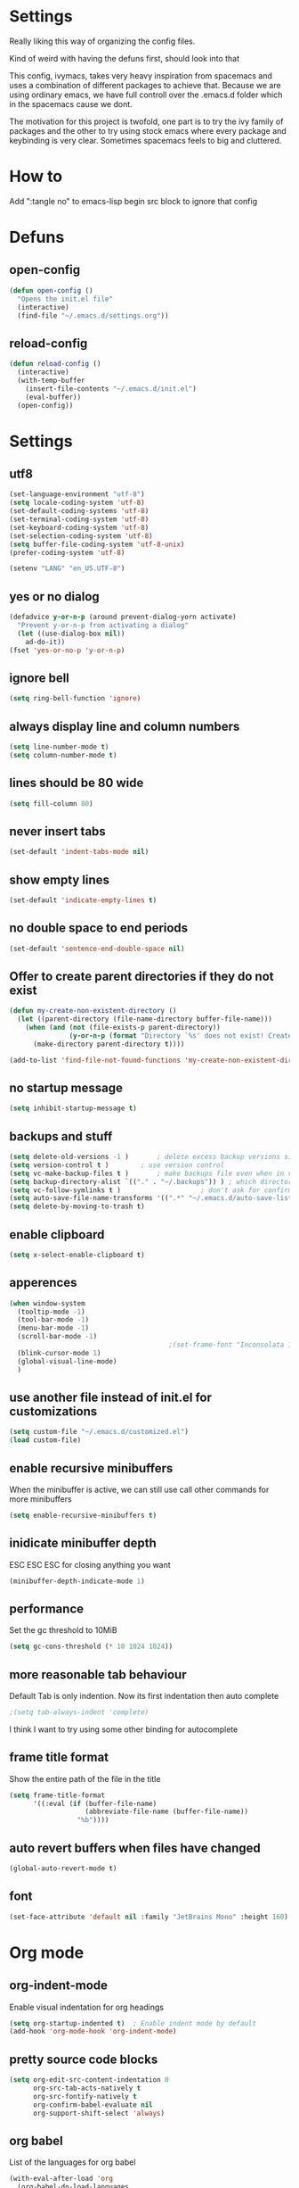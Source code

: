 * Settings
  Really liking this way of organizing the config files.

  Kind of weird with having the defuns first, should look into that

  This config, ivymacs, takes very heavy inspiration from spacemacs and uses a combination of different packages to achieve that. Because we are using ordinary emacs, we have full controll over the .emacs.d folder which in the spacemacs cause we dont.

  The motivation for this project is twofold, one part is to try the ivy family of packages and the other to try using stock emacs where every package and keybinding is very clear. Sometimes spacemacs feels to big and cluttered.

* How to
  Add ":tangle no" to emacs-lisp begin src block to ignore that config

* Defuns

** open-config
   #+BEGIN_SRC emacs-lisp
   (defun open-config ()
     "Opens the init.el file"
     (interactive)
     (find-file "~/.emacs.d/settings.org"))
   #+END_SRC

** reload-config
   #+BEGIN_SRC emacs-lisp
   (defun reload-config ()
     (interactive)
     (with-temp-buffer
       (insert-file-contents "~/.emacs.d/init.el")
       (eval-buffer))
     (open-config))
   #+END_SRC


* Settings

** utf8
   #+BEGIN_SRC emacs-lisp
   (set-language-environment "utf-8")
   (setq locale-coding-system 'utf-8)
   (set-default-coding-systems 'utf-8)
   (set-terminal-coding-system 'utf-8)
   (set-keyboard-coding-system 'utf-8)
   (set-selection-coding-system 'utf-8)
   (setq buffer-file-coding-system 'utf-8-unix)
   (prefer-coding-system 'utf-8)

   (setenv "LANG" "en_US.UTF-8")
   #+END_SRC

** yes or no dialog
   #+BEGIN_SRC emacs-lisp
   (defadvice y-or-n-p (around prevent-dialog-yorn activate)
     "Prevent y-or-n-p from activating a dialog"
     (let ((use-dialog-box nil))
       ad-do-it))
   (fset 'yes-or-no-p 'y-or-n-p)
   #+END_SRC

** ignore bell
   #+BEGIN_SRC emacs-lisp
   (setq ring-bell-function 'ignore)
   #+END_SRC

** always display line and column numbers
   #+BEGIN_SRC emacs-lisp
   (setq line-number-mode t)
   (setq column-number-mode t)
   #+END_SRC

** lines should be 80 wide
   #+BEGIN_SRC emacs-lisp
   (setq fill-column 80)
   #+END_SRC

** never insert tabs
   #+BEGIN_SRC emacs-lisp
   (set-default 'indent-tabs-mode nil)
   #+END_SRC

** show empty lines
   #+BEGIN_SRC emacs-lisp
   (set-default 'indicate-empty-lines t)
   #+END_SRC

** no double space to end periods
   #+BEGIN_SRC emacs-lisp
   (set-default 'sentence-end-double-space nil)
   #+END_SRC

** Offer to create parent directories if they do not exist
   #+BEGIN_SRC emacs-lisp
   (defun my-create-non-existent-directory ()
     (let ((parent-directory (file-name-directory buffer-file-name)))
       (when (and (not (file-exists-p parent-directory))
                  (y-or-n-p (format "Directory `%s' does not exist! Create it?" parent-directory)))
         (make-directory parent-directory t))))

   (add-to-list 'find-file-not-found-functions 'my-create-non-existent-directory)
   #+END_SRC

** no startup message
   #+BEGIN_SRC emacs-lisp
   (setq inhibit-startup-message t)
   #+END_SRC

** backups and stuff
   #+BEGIN_SRC emacs-lisp
   (setq delete-old-versions -1 )		; delete excess backup versions silently
   (setq version-control t )		; use version control
   (setq vc-make-backup-files t )		; make backups file even when in version controlled dir
   (setq backup-directory-alist `(("." . "~/.backups")) ) ; which directory to put backups file
   (setq vc-follow-symlinks t )				       ; don't ask for confirmation when opening symlinked file
   (setq auto-save-file-name-transforms '((".*" "~/.emacs.d/auto-save-list/" t)) ) ;transform backups file name
   (setq delete-by-moving-to-trash t)
   #+END_SRC

** enable clipboard
   #+BEGIN_SRC emacs-lisp
   (setq x-select-enable-clipboard t)
   #+END_SRC

** apperences
   #+BEGIN_SRC emacs-lisp
   (when window-system
     (tooltip-mode -1)
     (tool-bar-mode -1)
     (menu-bar-mode -1)
     (scroll-bar-mode -1)
                                           ;(set-frame-font "Inconsolata 16")
     (blink-cursor-mode 1)
     (global-visual-line-mode)
     )
   #+END_SRC

** use another file instead of init.el for customizations
   #+BEGIN_SRC emacs-lisp
   (setq custom-file "~/.emacs.d/customized.el")
   (load custom-file)
   #+END_SRC
** enable recursive minibuffers
   When the minibuffer is active, we can still use call other commands for more minibuffers
   #+BEGIN_SRC emacs-lisp
   (setq enable-recursive-minibuffers t)
   #+END_SRC
** inidicate minibuffer depth
   ESC ESC ESC for closing anything you want
   #+BEGIN_SRC emacs-lisp
   (minibuffer-depth-indicate-mode 1)
   #+END_SRC

** performance
   Set the gc threshold to 10MiB
   #+BEGIN_SRC emacs-lisp
   (setq gc-cons-threshold (* 10 1024 1024))
   #+END_SRC

** more reasonable tab behaviour
   Default Tab is only indention. Now its first indentation then auto complete
   #+BEGIN_SRC emacs-lisp
                                           ;(setq tab-always-indent 'complete)
   #+END_SRC
   I think I want to try using some other binding for autocomplete

** frame title format
   Show the entire path of the file in the title
   #+BEGIN_SRC emacs-lisp
   (setq frame-title-format
         '((:eval (if (buffer-file-name)
                      (abbreviate-file-name (buffer-file-name))
                    "%b"))))
   #+END_SRC

** auto revert buffers when files have changed
   #+BEGIN_SRC emacs-lisp
   (global-auto-revert-mode t)
   #+END_SRC

** font
   #+BEGIN_SRC emacs-lisp
   (set-face-attribute 'default nil :family "JetBrains Mono" :height 160)
   #+END_SRC

   #+RESULTS:


* Org mode
** org-indent-mode
   Enable visual indentation for org headings
   #+BEGIN_SRC emacs-lisp
   (setq org-startup-indented t)  ; Enable indent mode by default
   (add-hook 'org-mode-hook 'org-indent-mode)
   #+END_SRC

** pretty source code blocks
   #+BEGIN_SRC emacs-lisp
   (setq org-edit-src-content-indentation 0
         org-src-tab-acts-natively t
         org-src-fontify-natively t
         org-confirm-babel-evaluate nil
         org-support-shift-select 'always)
   #+END_SRC

** org babel
   List of the languages for org babel
   #+BEGIN_SRC emacs-lisp
   (with-eval-after-load 'org
     (org-babel-do-load-languages
      'org-babel-load-languages
      '((emacs-lisp .t)
        (lisp . t))
      )
     )
   #+END_SRC

** Remove markup chars, /lol/ becomes italized "lol"
   #+BEGIN_SRC emacs-lisp
   (setq org-hide-emphasis-markers t)
   #+END_SRC

** set org directory
   #+BEGIN_SRC emacs-lisp
   (setq org-directory "~/Documents/notes"
         org-agenda-files '("~/Documents/notes"))
   #+END_SRC

** set notes file and templates
   #+BEGIN_SRC emacs-lisp
   (setq org-default-notes-file (concat org-directory "/notes.org")
         org-capture-templates
         '(("t" "Todo" entry (file+headline (concat org-directory "/gtd.org") "Tasks")
            "* TODO %?\n %i\n %a")
           ("d" "Literate" entry (file+headline (concat org-directory "/literate.org") "Literate")
            "* %?\n %i\n %a")
           ("n" "Note" entry (file+headline (concat org-directory "/notes.org") "Notes")
            "* %?")
           ("j" "Journal" entry (file+datetree (concat org-directory "/journal.org"))
            "* %?" :clock-in t :clock-resume t)
           ("l" "Read it later" checkitem (file+headline (concat org-directory "/readlater.org") "Read it later")
            "[ ] %?")))
   #+END_SRC


* Theme
** solarized dark
   #+BEGIN_SRC emacs-lisp
   (use-package solarized-theme :ensure t
     :config
     (load-theme 'solarized-dark t))
   #+END_SRC


* Evil Mode
** evil
   #+BEGIN_SRC emacs-lisp
   (use-package evil :ensure t
     :init
     (setq evil-want-keybinding nil)  ; Required for evil-collection
     :config
     (evil-mode 1)
     ;; Set initial states for specific modes
     (evil-set-initial-state 'git-commit-mode 'insert))
   #+END_SRC

** evil-escape
   Quick escape from insert mode using key sequence
   #+BEGIN_SRC emacs-lisp
   (use-package evil-escape :ensure t
     :after evil
     :config
     (evil-escape-mode 1)
     (setq-default evil-escape-key-sequence "fj"))
   #+END_SRC

** evil-surround
   #+BEGIN_SRC emacs-lisp
   (use-package evil-surround :ensure t
     :after evil
     :config
     (global-evil-surround-mode 1))
   #+END_SRC

** evil-org
   Evil keybindings for org-mode
   #+BEGIN_SRC emacs-lisp
   (use-package evil-org :ensure t
     :after (evil org)
     :hook (org-mode . evil-org-mode)
     :config
     (require 'evil-org-agenda)
     (evil-org-agenda-set-keys))
   #+END_SRC


* Git / Magit
** magit
   #+BEGIN_SRC emacs-lisp
   (use-package magit :ensure t
     :commands magit-status)
   #+END_SRC


* Which-key
  Show available keybindings in a popup
  #+BEGIN_SRC emacs-lisp
  (use-package which-key :ensure t
    :config
    (which-key-mode)
    (setq which-key-idle-delay 0.3)           ; Show popup after 0.3 seconds
    (setq which-key-popup-type 'side-window)  ; Show in side window
    (setq which-key-side-window-location 'bottom)
    (setq which-key-sort-order 'which-key-key-order-alpha))
  #+END_SRC


* Keybindings
   #+BEGIN_SRC emacs-lisp

;; Right option is ALT and left is META
;(setq mac-option-key-is-meta t)
;(setq mac-right-option-modifier nil)
;(global-set-key (kbd "M-:") 'insert-backs)

;; M is set to CMD (much easier)
(setq mac-option-modifier nil
mac-command-modifier 'meta
x-select-enable-clipboard t)
#+END_SRC

** general
   #+BEGIN_SRC emacs-lisp
   (use-package general :ensure t
     :config
     (general-define-key
      :states '(normal motion emacs)
      :keymaps 'override
      :prefix "SPC"
      :non-normal-prefix "C-SPC"

      ;; Special keys
      ""     '(nil :which-key "leader")
      "SPC"  '(execute-extended-command :which-key "M-x")

      ;; A - Applications
      "a"    '(:ignore t :which-key "Applications")
      "ad"   '(dired :which-key "Dired")
      "ac"   '(org-capture :which-key "Org capture")
      "aa"   '(org-agenda :which-key "Org agenda")

      ;; B - Buffer
      "b"    '(:ignore t :which-key "Buffer")
      "bb"   '(switch-to-buffer :which-key "Change buffer")
      "bd"   '(kill-buffer :which-key "Delete buffer")
      "bn"   '(next-buffer :which-key "Next buffer")
      "bp"   '(previous-buffer :which-key "Previous buffer")
      "bR"   '(revert-buffer :which-key "Revert buffer")
      "bk"   '(kill-buffer :which-key "Kill buffer")

      ;; E - Eval
      "e"    '(:ignore t :which-key "Eval")
      "eb"   '(eval-buffer :which-key "Eval Buffer")
      "ef"   '(eval-defun :which-key "Eval Defun")
      "er"   '(eval-region :which-key "Eval Region")
      "ee"   '(eval-expression :which-key "Eval Expression")
      "ec"   '(reload-config :which-key "Reload config")

      ;; F - File
      "f"    '(:ignore t :which-key "File")
      "fc"   '(open-config :which-key "Open settings.org file")
      "ff"   '(find-file :which-key "Find file")
      "fs"   '(save-buffer :which-key "Save")
      "fr"   '(recentf-open-files :which-key "Recent files")

      ;; G - Git
      "g"    '(:ignore t :which-key "Git")
      "gs"   '(magit-status :which-key "Status")
      "gc"   '(magit-commit :which-key "Commit")
      "gp"   '(magit-push :which-key "Push")
      "gP"   '(magit-pull :which-key "Pull")
      "gf"   '(magit-fetch :which-key "Fetch")
      "gb"   '(magit-branch :which-key "Branch")
      "gl"   '(magit-log :which-key "Log")
      "gd"   '(magit-diff :which-key "Diff")
      "gB"   '(magit-blame :which-key "Blame")

      ;; H - Help
      "h"    '(:ignore t :which-key "Help")
      "hi"   '(info :which-key "Info")
      "hdb"  '(describe-bindings :which-key "Describe bindings")
      "hdf"  '(describe-function :which-key "Describe function")
      "hdk"  '(describe-key :which-key "Describe key")
      "hdv"  '(describe-variable :which-key "Describe variable")
      "hdm"  '(describe-mode :which-key "Describe mode")

      ;; W - Window
      "w"    '(:ignore t :which-key "Window")
      "ww"   '(other-window :which-key "Switch window")
      "wd"   '(delete-window :which-key "Delete window")
      "wD"   '(delete-other-windows :which-key "Delete other windows")
      "ws"   '(split-window-below :which-key "Split window below")
      "w-"   '(split-window-below :which-key "Split window below")
      "wv"   '(split-window-right :which-key "Split window right")
      "w/"   '(split-window-right :which-key "Split window right")
      "wh"   '(windmove-left :which-key "Window left")
      "wj"   '(windmove-down :which-key "Window down")
      "wk"   '(windmove-up :which-key "Window up")
      "wl"   '(windmove-right :which-key "Window right")

      ;; X - Text
      "x"    '(:ignore t :which-key "Text")
      "xd"   '(delete-trailing-whitespace :which-key "Delete trailing whitespace")
      "xs"   '(sort-lines :which-key "Sort lines")
      "xu"   '(downcase-region :which-key "Lower case")
      "xU"   '(upcase-region :which-key "Upper case")
      "xc"   '(count-words :which-key "Count words")

      ;; Z - Zoom
      "z"    '(:ignore t :which-key "Zoom")
      "zi"   '(text-scale-increase :which-key "Text larger")
      "zu"   '(text-scale-decrease :which-key "Text smaller")))
   #+END_SRC

** org-mode keybindings
   #+BEGIN_SRC emacs-lisp
   (with-eval-after-load 'evil-org
     (general-define-key
      :states '(normal visual)
      :keymaps 'org-mode-map
      "gj" 'org-next-visible-heading
      "gk" 'org-previous-visible-heading))
   #+END_SRC
